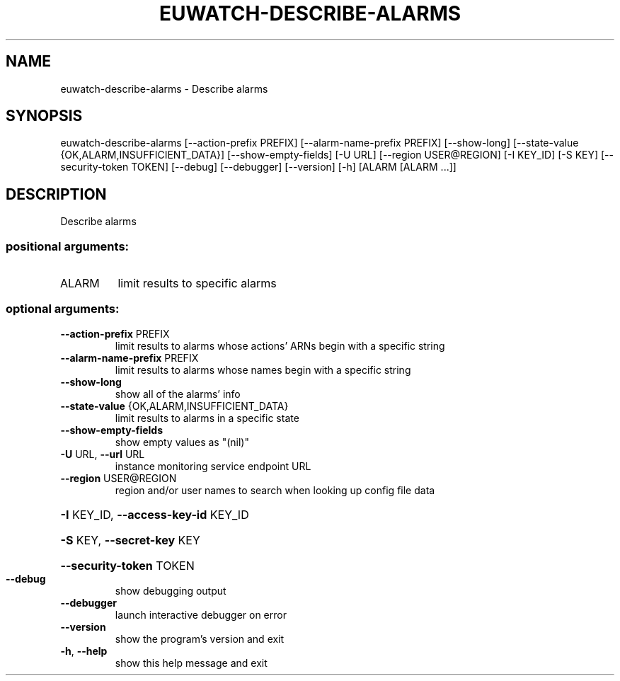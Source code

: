 .\" DO NOT MODIFY THIS FILE!  It was generated by help2man 1.44.1.
.TH EUWATCH-DESCRIBE-ALARMS "1" "September 2014" "euca2ools 3.2.0" "User Commands"
.SH NAME
euwatch-describe-alarms \- Describe alarms
.SH SYNOPSIS
euwatch\-describe\-alarms [\-\-action\-prefix PREFIX]
[\-\-alarm\-name\-prefix PREFIX] [\-\-show\-long]
[\-\-state\-value {OK,ALARM,INSUFFICIENT_DATA}]
[\-\-show\-empty\-fields] [\-U URL]
[\-\-region USER@REGION] [\-I KEY_ID] [\-S KEY]
[\-\-security\-token TOKEN] [\-\-debug] [\-\-debugger]
[\-\-version] [\-h]
[ALARM [ALARM ...]]
.SH DESCRIPTION
Describe alarms
.SS "positional arguments:"
.TP
ALARM
limit results to specific alarms
.SS "optional arguments:"
.TP
\fB\-\-action\-prefix\fR PREFIX
limit results to alarms whose actions' ARNs begin with
a specific string
.TP
\fB\-\-alarm\-name\-prefix\fR PREFIX
limit results to alarms whose names begin with a
specific string
.TP
\fB\-\-show\-long\fR
show all of the alarms' info
.TP
\fB\-\-state\-value\fR {OK,ALARM,INSUFFICIENT_DATA}
limit results to alarms in a specific state
.TP
\fB\-\-show\-empty\-fields\fR
show empty values as "(nil)"
.TP
\fB\-U\fR URL, \fB\-\-url\fR URL
instance monitoring service endpoint URL
.TP
\fB\-\-region\fR USER@REGION
region and/or user names to search when looking up
config file data
.HP
\fB\-I\fR KEY_ID, \fB\-\-access\-key\-id\fR KEY_ID
.HP
\fB\-S\fR KEY, \fB\-\-secret\-key\fR KEY
.HP
\fB\-\-security\-token\fR TOKEN
.TP
\fB\-\-debug\fR
show debugging output
.TP
\fB\-\-debugger\fR
launch interactive debugger on error
.TP
\fB\-\-version\fR
show the program's version and exit
.TP
\fB\-h\fR, \fB\-\-help\fR
show this help message and exit
